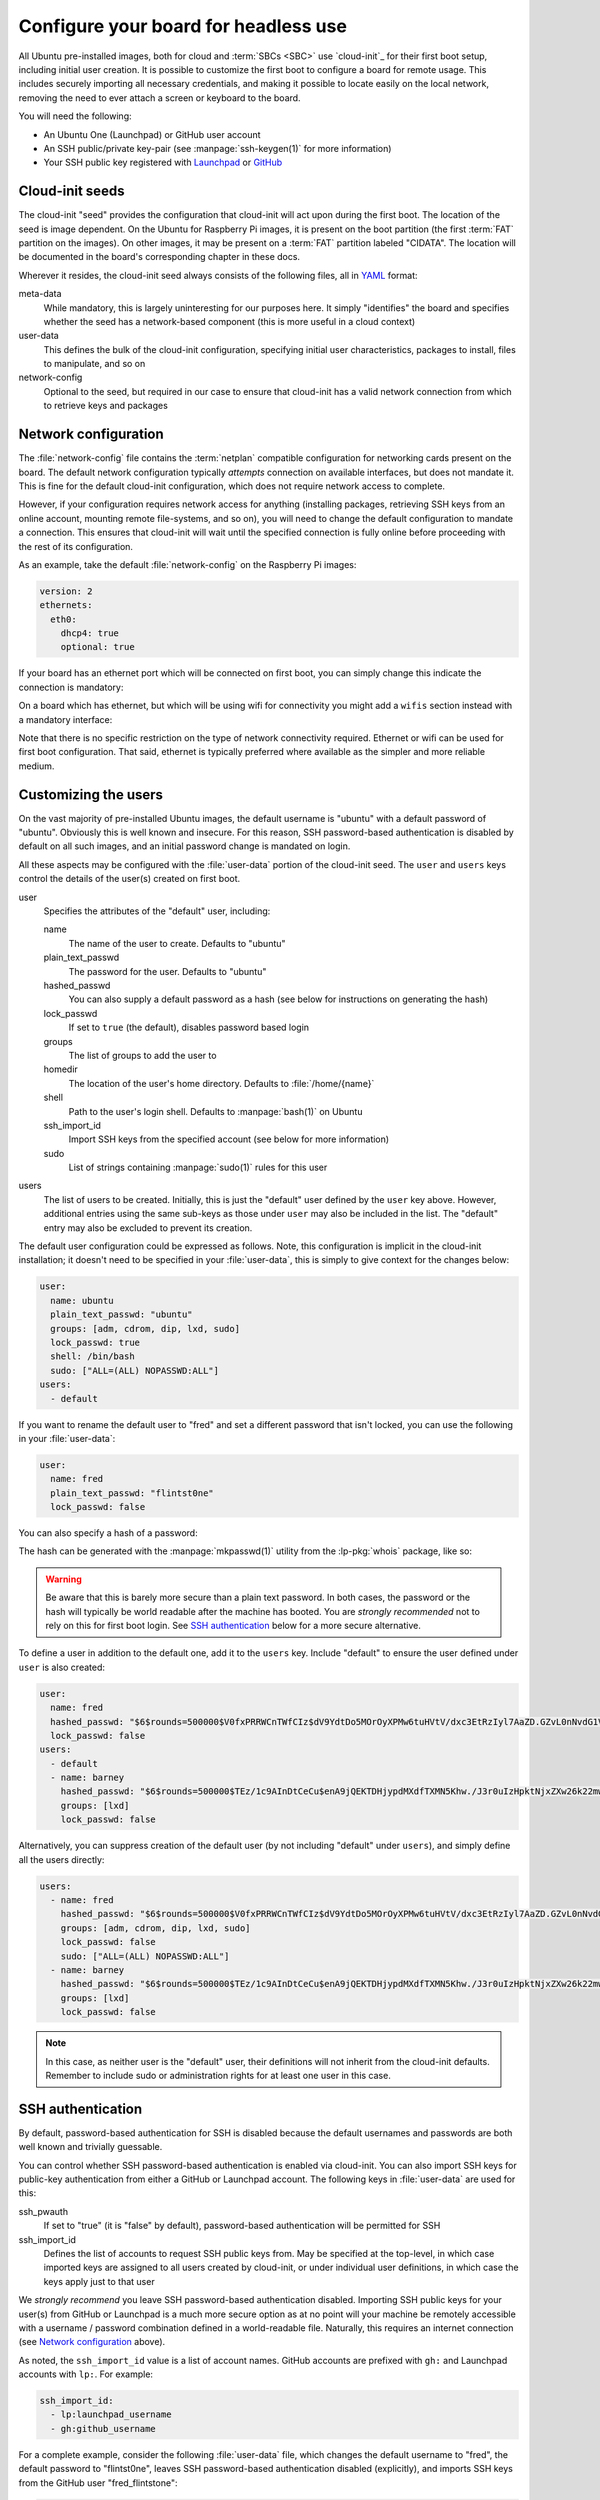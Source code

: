 =====================================
Configure your board for headless use
=====================================

All Ubuntu pre-installed images, both for cloud and :term:`SBCs <SBC>` use
`cloud-init`_ for their first boot setup, including initial user creation. It
is possible to customize the first boot to configure a board for remote usage.
This includes securely importing all necessary credentials, and making it
possible to locate easily on the local network, removing the need to ever
attach a screen or keyboard to the board.

You will need the following:

* An Ubuntu One (Launchpad) or GitHub user account

* An SSH public/private key-pair (see :manpage:`ssh-keygen(1)` for more
  information)

* Your SSH public key registered with `Launchpad`_ or `GitHub`_


Cloud-init seeds
================

The cloud-init "seed" provides the configuration that cloud-init will act upon
during the first boot. The location of the seed is image dependent. On the
Ubuntu for Raspberry Pi images, it is present on the boot partition (the first
:term:`FAT` partition on the images). On other images, it may be present on a
:term:`FAT` partition labeled "CIDATA". The location will be documented in the
board's corresponding chapter in these docs.

Wherever it resides, the cloud-init seed always consists of the following
files, all in `YAML`_ format:

meta-data
    While mandatory, this is largely uninteresting for our purposes here. It
    simply "identifies" the board and specifies whether the seed has a
    network-based component (this is more useful in a cloud context)

user-data
    This defines the bulk of the cloud-init configuration, specifying initial
    user characteristics, packages to install, files to manipulate, and so on

network-config
    Optional to the seed, but required in our case to ensure that cloud-init
    has a valid network connection from which to retrieve keys and packages


Network configuration
=====================

The :file:`network-config` file contains the :term:`netplan` compatible
configuration for networking cards present on the board. The default network
configuration typically *attempts* connection on available interfaces, but does
not mandate it. This is fine for the default cloud-init configuration, which
does not require network access to complete.

However, if your configuration requires network access for anything (installing
packages, retrieving SSH keys from an online account, mounting remote
file-systems, and so on), you will need to change the default configuration to
mandate a connection. This ensures that cloud-init will wait until the
specified connection is fully online before proceeding with the rest of its
configuration.

As an example, take the default :file:`network-config` on the Raspberry Pi
images:

.. code-block:: yaml

    version: 2
    ethernets:
      eth0:
        dhcp4: true
        optional: true

If your board has an ethernet port which will be connected on first boot, you
can simply change this indicate the connection is mandatory:

.. code-block:: yaml
    :emphasize-lines: 5

    version: 2
    ethernets:
      eth0:
        dhcp4: true
        optional: false

On a board which has ethernet, but which will be using wifi for connectivity
you might add a ``wifis`` section instead with a mandatory interface:

.. code-block:: yaml
    :emphasize-lines: 6-12

    version: 2
    ethernets:
      eth0:
        dhcp4: true
        optional: true
    wifis:
      wlan0:
        dhcp4: true
        optional: false
        access-points:
          my-wifi-ssid:
            password: "my very secret wifi password"

Note that there is no specific restriction on the type of network connectivity
required. Ethernet or wifi can be used for first boot configuration. That said,
ethernet is typically preferred where available as the simpler and more
reliable medium.


Customizing the users
=====================

On the vast majority of pre-installed Ubuntu images, the default username is
"ubuntu" with a default password of "ubuntu". Obviously this is well known
and insecure. For this reason, SSH password-based authentication is disabled by
default on all such images, and an initial password change is mandated on
login.

All these aspects may be configured with the :file:`user-data` portion of the
cloud-init seed. The ``user`` and ``users`` keys control the details of the
user(s) created on first boot.

user
    Specifies the attributes of the "default" user, including:

    name
        The name of the user to create. Defaults to "ubuntu"

    plain_text_passwd
        The password for the user. Defaults to "ubuntu"

    hashed_passwd
        You can also supply a default password as a hash (see below for
        instructions on generating the hash)

    lock_passwd
        If set to ``true`` (the default), disables password based login

    groups
        The list of groups to add the user to

    homedir
        The location of the user's home directory. Defaults to
        :file:`/home/{name}`

    shell
        Path to the user's login shell. Defaults to :manpage:`bash(1)` on
        Ubuntu

    ssh_import_id
        Import SSH keys from the specified account (see below for more
        information)

    sudo
        List of strings containing :manpage:`sudo(1)` rules for this user

users
    The list of users to be created. Initially, this is just the "default" user
    defined by the ``user`` key above. However, additional entries using the
    same sub-keys as those under ``user`` may also be included in the list. The
    "default" entry may also be excluded to prevent its creation.

The default user configuration could be expressed as follows. Note, this
configuration is implicit in the cloud-init installation; it doesn't need to be
specified in your :file:`user-data`, this is simply to give context for
the changes below:

.. code-block:: yaml

    user:
      name: ubuntu
      plain_text_passwd: "ubuntu"
      groups: [adm, cdrom, dip, lxd, sudo]
      lock_passwd: true
      shell: /bin/bash
      sudo: ["ALL=(ALL) NOPASSWD:ALL"]
    users:
      - default

If you want to rename the default user to "fred" and set a different password
that isn't locked, you can use the following in your :file:`user-data`:

.. code-block:: yaml

    user:
      name: fred
      plain_text_passwd: "flintst0ne"
      lock_passwd: false

You can also specify a hash of a password:

.. code-block:: yaml
    :emphasize-lines: 3

    user:
      name: fred
      hashed_passwd: "$6$rounds=500000$V0fxPRRWCnTWfCIz$dV9YdtDo5MOrOyXPMw6tuHVtV/dxc3EtRzIyl7AaZD.GZvL0nNvdG1VT4xYwvM0e/j70eYsbRpKKB5CxtpGUd1"
      lock_passwd: false

The hash can be generated with the :manpage:`mkpasswd(1)` utility from the
:lp-pkg:`whois` package, like so:

.. terminal::
    :user: ubuntu
    :host: ubuntu

    :input: mkpasswd --method=SHA-512 --rounds=500000
    Password: # not echoed
    $6$rounds=500000$V0fxPRRWCnTWfCIz$dV9YdtDo5MOrOyXPMw6tuHVtV/dxc3EtRzIyl7AaZD.GZvL0nNvdG1VT4xYwvM0e/j70eYsbRpKKB5CxtpGUd1

.. warning::

    Be aware that this is barely more secure than a plain text password. In
    both cases, the password or the hash will typically be world readable after
    the machine has booted. You are *strongly recommended* not to rely on this
    for first boot login. See `SSH authentication`_ below for a more secure
    alternative.

To define a user in addition to the default one, add it to the ``users`` key.
Include "default" to ensure the user defined under ``user`` is also created:

.. code-block:: yaml

    user:
      name: fred
      hashed_passwd: "$6$rounds=500000$V0fxPRRWCnTWfCIz$dV9YdtDo5MOrOyXPMw6tuHVtV/dxc3EtRzIyl7AaZD.GZvL0nNvdG1VT4xYwvM0e/j70eYsbRpKKB5CxtpGUd1"
      lock_passwd: false
    users:
      - default
      - name: barney
        hashed_passwd: "$6$rounds=500000$TEz/1c9AInDtCeCu$enA9jQEKTDHjypdMXdfTXMN5Khw./J3r0uIzHpktNjxZXw26k22mwcJ68el8GFDSR5i6unmmg/ePm.lVxkfbF0"
        groups: [lxd]
        lock_passwd: false

Alternatively, you can suppress creation of the default user (by not including
"default" under ``users``), and simply define all the users directly:

.. code-block:: yaml

    users:
      - name: fred
        hashed_passwd: "$6$rounds=500000$V0fxPRRWCnTWfCIz$dV9YdtDo5MOrOyXPMw6tuHVtV/dxc3EtRzIyl7AaZD.GZvL0nNvdG1VT4xYwvM0e/j70eYsbRpKKB5CxtpGUd1"
        groups: [adm, cdrom, dip, lxd, sudo]
        lock_passwd: false
        sudo: ["ALL=(ALL) NOPASSWD:ALL"]
      - name: barney
        hashed_passwd: "$6$rounds=500000$TEz/1c9AInDtCeCu$enA9jQEKTDHjypdMXdfTXMN5Khw./J3r0uIzHpktNjxZXw26k22mwcJ68el8GFDSR5i6unmmg/ePm.lVxkfbF0"
        groups: [lxd]
        lock_passwd: false

.. note::

    In this case, as neither user is the "default" user, their definitions will
    not inherit from the cloud-init defaults. Remember to include sudo or
    administration rights for at least one user in this case.


SSH authentication
==================

By default, password-based authentication for SSH is disabled because the
default usernames and passwords are both well known and trivially guessable.

You can control whether SSH password-based authentication is enabled via
cloud-init. You can also import SSH keys for public-key authentication from
either a GitHub or Launchpad account. The following keys in :file:`user-data`
are used for this:

ssh_pwauth
    If set to "true" (it is "false" by default), password-based authentication
    will be permitted for SSH

ssh_import_id
    Defines the list of accounts to request SSH public keys from. May be
    specified at the top-level, in which case imported keys are assigned to all
    users created by cloud-init, or under individual user definitions, in
    which case the keys apply just to that user

We *strongly recommend* you leave SSH password-based authentication disabled.
Importing SSH public keys for your user(s) from GitHub or Launchpad is a much
more secure option as at no point will your machine be remotely accessible with
a username / password combination defined in a world-readable file. Naturally,
this requires an internet connection (see `Network configuration`_ above).

As noted, the ``ssh_import_id`` value is a list of account names. GitHub
accounts are prefixed with ``gh:`` and Launchpad accounts with ``lp:``. For
example:

.. code-block:: yaml

    ssh_import_id:
      - lp:launchpad_username
      - gh:github_username

For a complete example, consider the following :file:`user-data` file, which
changes the default username to "fred", the default password to "flintst0ne",
leaves SSH password-based authentication disabled (explicitly), and imports SSH
keys from the GitHub user "fred_flintstone":

.. code-block:: yaml

    user:
      name: fred
      plain_text_passwd: flintst0ne
      lock_passwd: false
    ssh_pwauth: false
    ssh_import_id:
      - gh:fred_flintstone


Finding your board
==================

A common issue with headless :term:`SBCs <SBC>` is how to locate them on the
network once they have booted. One method is to configure each with a static IP
address, but this involves a certain amount of complexity to ensure all
machines have a unique configuration. Another is to have a router configuration
which is capable of reporting newly seen machines.

However, a popular alternative is to use `mDNS`_. If you have
:manpage:`avahi-daemon(8)` active on your system, you can locate machines by
their hostname within the ``.local`` domain. To accomplish this, you will use
the following keys within :file:`user-data`:

hostname
    Sets the machine's hostname to the specified value

package_update
    If set to "true", causes the local package index to updated. This matters
    less on Ubuntu cloud images as they are regenerated daily. However, the
    Ubuntu board images are static once released and thus extremely likely to
    have an out of date package index on first boot

package_upgrade
    If set to "true", causes the package manager to run an upgrade of
    installed packages during first boot. Again, this is more important on
    Ubuntu board images than cloud images

packages
    The list of extra packages to install, once any requested update or upgrade
    is concluded

The following example will set the machine's hostname to "mypi", ensure all
packages are up to date, and install "avahi-daemon".

.. code-block:: yaml

    hostname: mypi
    package_update: true
    package_upgrade: true
    packages:
      - avahi-daemon

Be aware this will require an internet connection on first boot (see `Network
configuration`_ above).

Once cloud-init has finished, you should be able to reach your machine (with
:manpage:`ping(1)` or :manpage:`ssh(1)`) as "mypi.local", assuming you also
have "avahi-daemon" installed on your client machine.


Optimizations
=============

If you are booting many boards with the same release or distribution, it may be
beneficial to configure a local apt cache (see :manpage:`apt-cacher-ng(8)`). If
you have such a cache, you can use it by specifying it in your
:file:`user-data`. Change the highlighted line to the URL for your cache:

.. code-block:: yaml
    :emphasize-lines: 3

    apt:
      conf: |
        Acquire::http { Proxy "http://acng.example.com:3142"; }

.. _Launchpad: https://launchpad.net/
.. _GitHub: https://github.com/
.. _YAML: https://en.wikipedia.org/wiki/YAML
.. _mDNS: https://en.wikipedia.org/wiki/Multicast_DNS
